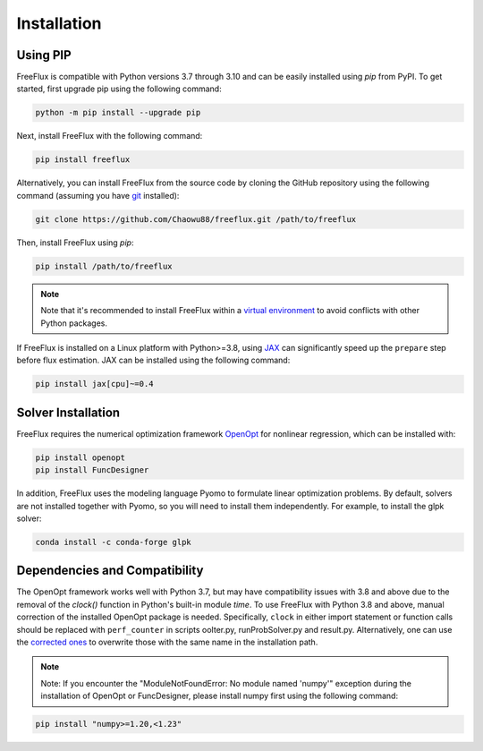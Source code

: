 Installation
============

Using PIP
---------

FreeFlux is compatible with Python versions 3.7 through 3.10 and can be easily installed using *pip* from PyPI. To get started, first upgrade pip using the following command:

.. code-block:: python

  python -m pip install --upgrade pip

Next, install FreeFlux with the following command:

.. code-block:: python

  pip install freeflux  

Alternatively, you can install FreeFlux from the source code by cloning the GitHub repository using the following command (assuming you have `git <https://git-scm.com/>`__ installed):

.. code-block:: python

  git clone https://github.com/Chaowu88/freeflux.git /path/to/freeflux

Then, install FreeFlux using *pip*:

.. code-block:: python

  pip install /path/to/freeflux
  
.. Note::
  Note that it's recommended to install FreeFlux within a `virtual environment <https://docs.python.org/3.8/tutorial/venv.html>`_ to avoid conflicts with other Python packages.

If FreeFlux is installed on a Linux platform with Python>=3.8, using `JAX <https://github.com/google/jax>`__ can significantly speed up the ``prepare`` step before flux estimation. JAX can be installed using the following command:

.. code-block:: python

  pip install jax[cpu]~=0.4

Solver Installation
-------------------
 
FreeFlux requires the numerical optimization framework `OpenOpt <https://openopt.org/>`_ for nonlinear regression, which can be installed with:
 
.. code-block:: python
  
  pip install openopt
  pip install FuncDesigner
  
In addition, FreeFlux uses the modeling language Pyomo to formulate linear optimization problems. By default, solvers are not installed together with Pyomo, so you will need to install them independently. For example, to install the glpk solver:

.. code-block:: python
  
  conda install -c conda-forge glpk  
  
Dependencies and Compatibility 
------------------------------

The OpenOpt framework works well with Python 3.7, but may have compatibility issues with 3.8 and above due to the removal of the *clock()* function in Python's built-in module `time`. To use FreeFlux with Python 3.8 and above, manual correction of the installed OpenOpt package is needed. Specifically, ``clock`` in either import statement or function calls should be replaced with ``perf_counter`` in scripts ooIter.py, runProbSolver.py and result.py. Alternatively, one can use the `corrected ones <https://github.com/Chaowu88/freeflux/tree/main/openopt_patch>`__ to overwrite those with the same name in the installation path.
  
.. Note::
  Note: If you encounter the "ModuleNotFoundError: No module named 'numpy'" exception during the installation of OpenOpt or FuncDesigner, please install numpy first using the following command:

.. code-block:: python

  pip install "numpy>=1.20,<1.23"
  

